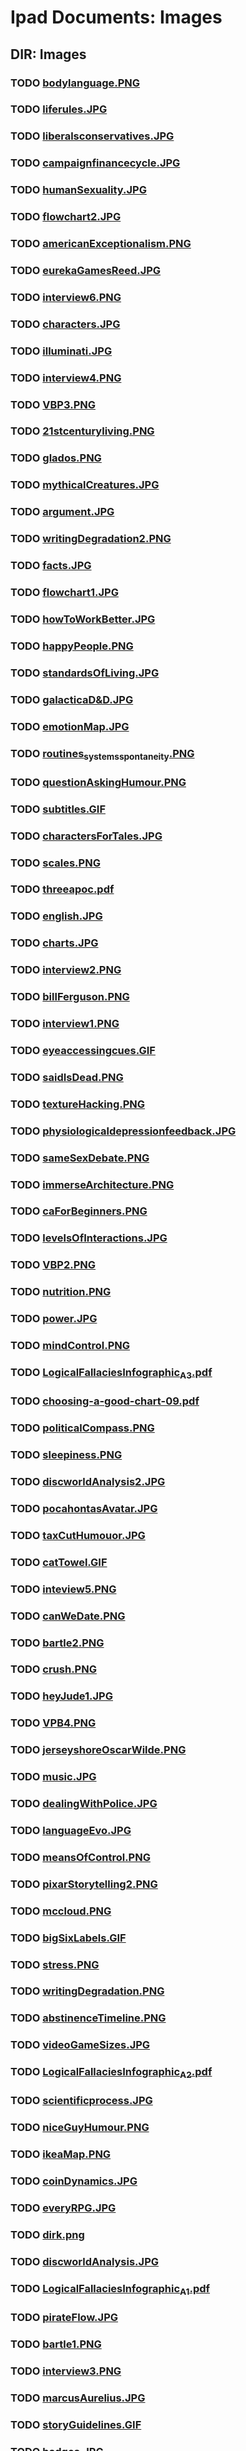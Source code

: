 * Ipad Documents: Images
** DIR: Images
*** TODO [[file:///Users/jgrey/Desktop/IPAD_MAIN/Images/bodylanguage.PNG][bodylanguage.PNG]]
*** TODO [[file:///Users/jgrey/Desktop/IPAD_MAIN/Images/liferules.JPG][liferules.JPG]]
*** TODO [[file:///Users/jgrey/Desktop/IPAD_MAIN/Images/liberalsconservatives.JPG][liberalsconservatives.JPG]]
*** TODO [[file:///Users/jgrey/Desktop/IPAD_MAIN/Images/campaignfinancecycle.JPG][campaignfinancecycle.JPG]]
*** TODO [[file:///Users/jgrey/Desktop/IPAD_MAIN/Images/humanSexuality.JPG][humanSexuality.JPG]]
*** TODO [[file:///Users/jgrey/Desktop/IPAD_MAIN/Images/flowchart2.JPG][flowchart2.JPG]]
*** TODO [[file:///Users/jgrey/Desktop/IPAD_MAIN/Images/americanExceptionalism.PNG][americanExceptionalism.PNG]]
*** TODO [[file:///Users/jgrey/Desktop/IPAD_MAIN/Images/eurekaGamesReed.JPG][eurekaGamesReed.JPG]]
*** TODO [[file:///Users/jgrey/Desktop/IPAD_MAIN/Images/interview6.PNG][interview6.PNG]]
*** TODO [[file:///Users/jgrey/Desktop/IPAD_MAIN/Images/characters.JPG][characters.JPG]]
*** TODO [[file:///Users/jgrey/Desktop/IPAD_MAIN/Images/illuminati.JPG][illuminati.JPG]]
*** TODO [[file:///Users/jgrey/Desktop/IPAD_MAIN/Images/interview4.PNG][interview4.PNG]]
*** TODO [[file:///Users/jgrey/Desktop/IPAD_MAIN/Images/VBP3.PNG][VBP3.PNG]]
*** TODO [[file:///Users/jgrey/Desktop/IPAD_MAIN/Images/21stcenturyliving.PNG][21stcenturyliving.PNG]]
*** TODO [[file:///Users/jgrey/Desktop/IPAD_MAIN/Images/glados.PNG][glados.PNG]]
*** TODO [[file:///Users/jgrey/Desktop/IPAD_MAIN/Images/mythicalCreatures.JPG][mythicalCreatures.JPG]]
*** TODO [[file:///Users/jgrey/Desktop/IPAD_MAIN/Images/argument.JPG][argument.JPG]]
*** TODO [[file:///Users/jgrey/Desktop/IPAD_MAIN/Images/writingDegradation2.PNG][writingDegradation2.PNG]]
*** TODO [[file:///Users/jgrey/Desktop/IPAD_MAIN/Images/facts.JPG][facts.JPG]]
*** TODO [[file:///Users/jgrey/Desktop/IPAD_MAIN/Images/flowchart1.JPG][flowchart1.JPG]]
*** TODO [[file:///Users/jgrey/Desktop/IPAD_MAIN/Images/howToWorkBetter.JPG][howToWorkBetter.JPG]]
*** TODO [[file:///Users/jgrey/Desktop/IPAD_MAIN/Images/happyPeople.PNG][happyPeople.PNG]]
*** TODO [[file:///Users/jgrey/Desktop/IPAD_MAIN/Images/standardsOfLiving.JPG][standardsOfLiving.JPG]]
*** TODO [[file:///Users/jgrey/Desktop/IPAD_MAIN/Images/galacticaD&D.JPG][galacticaD&D.JPG]]
*** TODO [[file:///Users/jgrey/Desktop/IPAD_MAIN/Images/emotionMap.JPG][emotionMap.JPG]]
*** TODO [[file:///Users/jgrey/Desktop/IPAD_MAIN/Images/routines_systems_spontaneity.PNG][routines_systems_spontaneity.PNG]]
*** TODO [[file:///Users/jgrey/Desktop/IPAD_MAIN/Images/questionAskingHumour.PNG][questionAskingHumour.PNG]]
*** TODO [[file:///Users/jgrey/Desktop/IPAD_MAIN/Images/subtitles.GIF][subtitles.GIF]]
*** TODO [[file:///Users/jgrey/Desktop/IPAD_MAIN/Images/charactersForTales.JPG][charactersForTales.JPG]]
*** TODO [[file:///Users/jgrey/Desktop/IPAD_MAIN/Images/scales.PNG][scales.PNG]]
*** TODO [[file:///Users/jgrey/Desktop/IPAD_MAIN/Images/threeapoc.pdf][threeapoc.pdf]]
*** TODO [[file:///Users/jgrey/Desktop/IPAD_MAIN/Images/english.JPG][english.JPG]]
*** TODO [[file:///Users/jgrey/Desktop/IPAD_MAIN/Images/charts.JPG][charts.JPG]]
*** TODO [[file:///Users/jgrey/Desktop/IPAD_MAIN/Images/interview2.PNG][interview2.PNG]]
*** TODO [[file:///Users/jgrey/Desktop/IPAD_MAIN/Images/billFerguson.PNG][billFerguson.PNG]]
*** TODO [[file:///Users/jgrey/Desktop/IPAD_MAIN/Images/interview1.PNG][interview1.PNG]]
*** TODO [[file:///Users/jgrey/Desktop/IPAD_MAIN/Images/eyeaccessingcues.GIF][eyeaccessingcues.GIF]]
*** TODO [[file:///Users/jgrey/Desktop/IPAD_MAIN/Images/saidIsDead.PNG][saidIsDead.PNG]]
*** TODO [[file:///Users/jgrey/Desktop/IPAD_MAIN/Images/textureHacking.PNG][textureHacking.PNG]]
*** TODO [[file:///Users/jgrey/Desktop/IPAD_MAIN/Images/physiologicaldepressionfeedback.JPG][physiologicaldepressionfeedback.JPG]]
*** TODO [[file:///Users/jgrey/Desktop/IPAD_MAIN/Images/sameSexDebate.PNG][sameSexDebate.PNG]]
*** TODO [[file:///Users/jgrey/Desktop/IPAD_MAIN/Images/immerseArchitecture.PNG][immerseArchitecture.PNG]]
*** TODO [[file:///Users/jgrey/Desktop/IPAD_MAIN/Images/caForBeginners.PNG][caForBeginners.PNG]]
*** TODO [[file:///Users/jgrey/Desktop/IPAD_MAIN/Images/levelsOfInteractions.JPG][levelsOfInteractions.JPG]]
*** TODO [[file:///Users/jgrey/Desktop/IPAD_MAIN/Images/VBP2.PNG][VBP2.PNG]]
*** TODO [[file:///Users/jgrey/Desktop/IPAD_MAIN/Images/nutrition.PNG][nutrition.PNG]]
*** TODO [[file:///Users/jgrey/Desktop/IPAD_MAIN/Images/power.JPG][power.JPG]]
*** TODO [[file:///Users/jgrey/Desktop/IPAD_MAIN/Images/mindControl.PNG][mindControl.PNG]]
*** TODO [[file:///Users/jgrey/Desktop/IPAD_MAIN/Images/LogicalFallaciesInfographic_A3.pdf][LogicalFallaciesInfographic_A3.pdf]]
*** TODO [[file:///Users/jgrey/Desktop/IPAD_MAIN/Images/choosing-a-good-chart-09.pdf][choosing-a-good-chart-09.pdf]]
*** TODO [[file:///Users/jgrey/Desktop/IPAD_MAIN/Images/politicalCompass.PNG][politicalCompass.PNG]]
*** TODO [[file:///Users/jgrey/Desktop/IPAD_MAIN/Images/sleepiness.PNG][sleepiness.PNG]]
*** TODO [[file:///Users/jgrey/Desktop/IPAD_MAIN/Images/discworldAnalysis2.JPG][discworldAnalysis2.JPG]]
*** TODO [[file:///Users/jgrey/Desktop/IPAD_MAIN/Images/pocahontasAvatar.JPG][pocahontasAvatar.JPG]]
*** TODO [[file:///Users/jgrey/Desktop/IPAD_MAIN/Images/taxCutHumouor.JPG][taxCutHumouor.JPG]]
*** TODO [[file:///Users/jgrey/Desktop/IPAD_MAIN/Images/catTowel.GIF][catTowel.GIF]]
*** TODO [[file:///Users/jgrey/Desktop/IPAD_MAIN/Images/inteview5.PNG][inteview5.PNG]]
*** TODO [[file:///Users/jgrey/Desktop/IPAD_MAIN/Images/canWeDate.PNG][canWeDate.PNG]]
*** TODO [[file:///Users/jgrey/Desktop/IPAD_MAIN/Images/bartle2.PNG][bartle2.PNG]]
*** TODO [[file:///Users/jgrey/Desktop/IPAD_MAIN/Images/crush.PNG][crush.PNG]]
*** TODO [[file:///Users/jgrey/Desktop/IPAD_MAIN/Images/heyJude1.JPG][heyJude1.JPG]]
*** TODO [[file:///Users/jgrey/Desktop/IPAD_MAIN/Images/VPB4.PNG][VPB4.PNG]]
*** TODO [[file:///Users/jgrey/Desktop/IPAD_MAIN/Images/jerseyshoreOscarWilde.PNG][jerseyshoreOscarWilde.PNG]]
*** TODO [[file:///Users/jgrey/Desktop/IPAD_MAIN/Images/music.JPG][music.JPG]]
*** TODO [[file:///Users/jgrey/Desktop/IPAD_MAIN/Images/dealingWithPolice.JPG][dealingWithPolice.JPG]]
*** TODO [[file:///Users/jgrey/Desktop/IPAD_MAIN/Images/languageEvo.JPG][languageEvo.JPG]]
*** TODO [[file:///Users/jgrey/Desktop/IPAD_MAIN/Images/meansOfControl.PNG][meansOfControl.PNG]]
*** TODO [[file:///Users/jgrey/Desktop/IPAD_MAIN/Images/pixarStorytelling2.PNG][pixarStorytelling2.PNG]]
*** TODO [[file:///Users/jgrey/Desktop/IPAD_MAIN/Images/mccloud.PNG][mccloud.PNG]]
*** TODO [[file:///Users/jgrey/Desktop/IPAD_MAIN/Images/bigSixLabels.GIF][bigSixLabels.GIF]]
*** TODO [[file:///Users/jgrey/Desktop/IPAD_MAIN/Images/stress.PNG][stress.PNG]]
*** TODO [[file:///Users/jgrey/Desktop/IPAD_MAIN/Images/writingDegradation.PNG][writingDegradation.PNG]]
*** TODO [[file:///Users/jgrey/Desktop/IPAD_MAIN/Images/abstinenceTimeline.PNG][abstinenceTimeline.PNG]]
*** TODO [[file:///Users/jgrey/Desktop/IPAD_MAIN/Images/videoGameSizes.JPG][videoGameSizes.JPG]]
*** TODO [[file:///Users/jgrey/Desktop/IPAD_MAIN/Images/LogicalFallaciesInfographic_A2.pdf][LogicalFallaciesInfographic_A2.pdf]]
*** TODO [[file:///Users/jgrey/Desktop/IPAD_MAIN/Images/scientificprocess.JPG][scientificprocess.JPG]]
*** TODO [[file:///Users/jgrey/Desktop/IPAD_MAIN/Images/niceGuyHumour.PNG][niceGuyHumour.PNG]]
*** TODO [[file:///Users/jgrey/Desktop/IPAD_MAIN/Images/ikeaMap.PNG][ikeaMap.PNG]]
*** TODO [[file:///Users/jgrey/Desktop/IPAD_MAIN/Images/coinDynamics.JPG][coinDynamics.JPG]]
*** TODO [[file:///Users/jgrey/Desktop/IPAD_MAIN/Images/everyRPG.JPG][everyRPG.JPG]]
*** TODO [[file:///Users/jgrey/Desktop/IPAD_MAIN/Images/dirk.png][dirk.png]]
*** TODO [[file:///Users/jgrey/Desktop/IPAD_MAIN/Images/discworldAnalysis.JPG][discworldAnalysis.JPG]]
*** TODO [[file:///Users/jgrey/Desktop/IPAD_MAIN/Images/LogicalFallaciesInfographic_A1.pdf][LogicalFallaciesInfographic_A1.pdf]]
*** TODO [[file:///Users/jgrey/Desktop/IPAD_MAIN/Images/pirateFlow.JPG][pirateFlow.JPG]]
*** TODO [[file:///Users/jgrey/Desktop/IPAD_MAIN/Images/bartle1.PNG][bartle1.PNG]]
*** TODO [[file:///Users/jgrey/Desktop/IPAD_MAIN/Images/interview3.PNG][interview3.PNG]]
*** TODO [[file:///Users/jgrey/Desktop/IPAD_MAIN/Images/marcusAurelius.JPG][marcusAurelius.JPG]]
*** TODO [[file:///Users/jgrey/Desktop/IPAD_MAIN/Images/storyGuidelines.GIF][storyGuidelines.GIF]]
*** TODO [[file:///Users/jgrey/Desktop/IPAD_MAIN/Images/badges.JPG][badges.JPG]]
*** TODO [[file:///Users/jgrey/Desktop/IPAD_MAIN/Images/sins.GIF][sins.GIF]]
*** TODO [[file:///Users/jgrey/Desktop/IPAD_MAIN/Images/topicsofconversation.JPG][topicsofconversation.JPG]]
*** TODO [[file:///Users/jgrey/Desktop/IPAD_MAIN/Images/pixarStorytelling.PNG][pixarStorytelling.PNG]]
*** TODO [[file:///Users/jgrey/Desktop/IPAD_MAIN/Images/ikeaMap2.PNG][ikeaMap2.PNG]]
*** TODO [[file:///Users/jgrey/Desktop/IPAD_MAIN/Images/typesofirony.PNG][typesofirony.PNG]]
*** TODO [[file:///Users/jgrey/Desktop/IPAD_MAIN/Images/monkeyIsland.PNG][monkeyIsland.PNG]]
*** TODO [[file:///Users/jgrey/Desktop/IPAD_MAIN/Images/passiveAgressiveNote.JPG][passiveAgressiveNote.JPG]]
*** TODO [[file:///Users/jgrey/Desktop/IPAD_MAIN/Images/excuses.PNG][excuses.PNG]]
*** TODO [[file:///Users/jgrey/Desktop/IPAD_MAIN/Images/bayesTheorem.PNG][bayesTheorem.PNG]]
*** TODO [[file:///Users/jgrey/Desktop/IPAD_MAIN/Images/heyjude2.JPG][heyjude2.JPG]]
*** TODO [[file:///Users/jgrey/Desktop/IPAD_MAIN/Images/pratchettStories.PNG][pratchettStories.PNG]]
*** TODO [[file:///Users/jgrey/Desktop/IPAD_MAIN/Images/culture.pdf][culture.pdf]]
*** TODO [[file:///Users/jgrey/Desktop/IPAD_MAIN/Images/VBP1.PNG][VBP1.PNG]]
*** TODO [[file:///Users/jgrey/Desktop/IPAD_MAIN/Images/civilObdience.JPG][civilObdience.JPG]]
*** TODO [[file:///Users/jgrey/Desktop/IPAD_MAIN/Images/road.JPG][road.JPG]]

